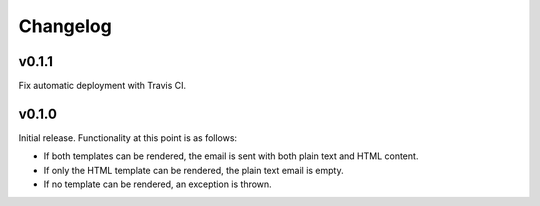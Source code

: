 #########
Changelog
#########


******
v0.1.1
******

Fix automatic deployment with Travis CI.


******
v0.1.0
******

Initial release. Functionality at this point is as follows:

* If both templates can be rendered, the email is sent with both plain text and HTML content.
* If only the HTML template can be rendered, the plain text email is empty.
* If no template can be rendered, an exception is thrown.
